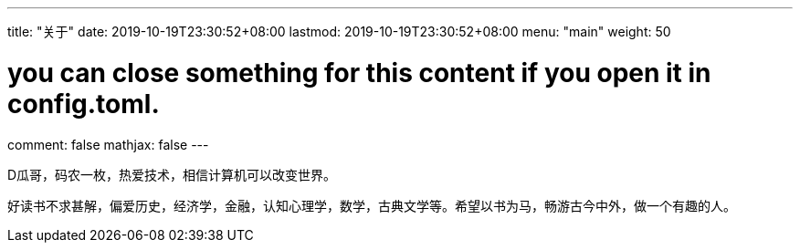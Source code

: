 ---
title: "关于"
date: 2019-10-19T23:30:52+08:00
lastmod: 2019-10-19T23:30:52+08:00
menu: "main"
weight: 50

# you can close something for this content if you open it in config.toml.
comment: false
mathjax: false
---

D瓜哥，码农一枚，热爱技术，相信计算机可以改变世界。

好读书不求甚解，偏爱历史，经济学，金融，认知心理学，数学，古典文学等。希望以书为马，畅游古今中外，做一个有趣的人。
